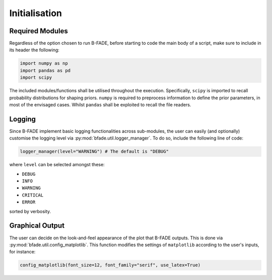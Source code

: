 Initialisation
==============

Required Modules
----------------

Regardless of the option chosen to run B-FADE, before starting to code the main body of a script, make sure to include in its header the following:

.. code-block:: python
    
    import numpy as np
    import pandas as pd
    import scipy

The included modules/functions shall be utilised throughout the execution. Specifically, ``scipy`` is imported to recall probability distributions for shaping priors. ``numpy`` is required to preprocess information to define the prior parameters, in most of the envisaged cases. Whilst ``pandas`` shall be exploited to recall the file readers.

Logging
-------

Since B-FADE implement basic logging functionalities across sub-modules, the user can easily (and optionally) customise the logging level via :py:mod:`bfade.util.logger_manager`. To do so, include the following line of code:

.. code-block:: python

    logger_manager(level="WARNING") # The default is "DEBUG"

where ``level`` can be selected amongst these:

- ``DEBUG``
- ``INFO``
- ``WARNING``
- ``CRITICAL``
- ``ERROR``

sorted by verbosity.

Graphical Output
----------------

The user can decide on the look-and-feel appearance of the plot that B-FADE outputs. This is done via :py:mod:`bfade.util.config_matplotlib`. This function modifies the settings of ``matplotlib`` according to the user's inputs, for instance:


.. code-block:: python

    config_matplotlib(font_size=12, font_family="serif", use_latex=True)
    
